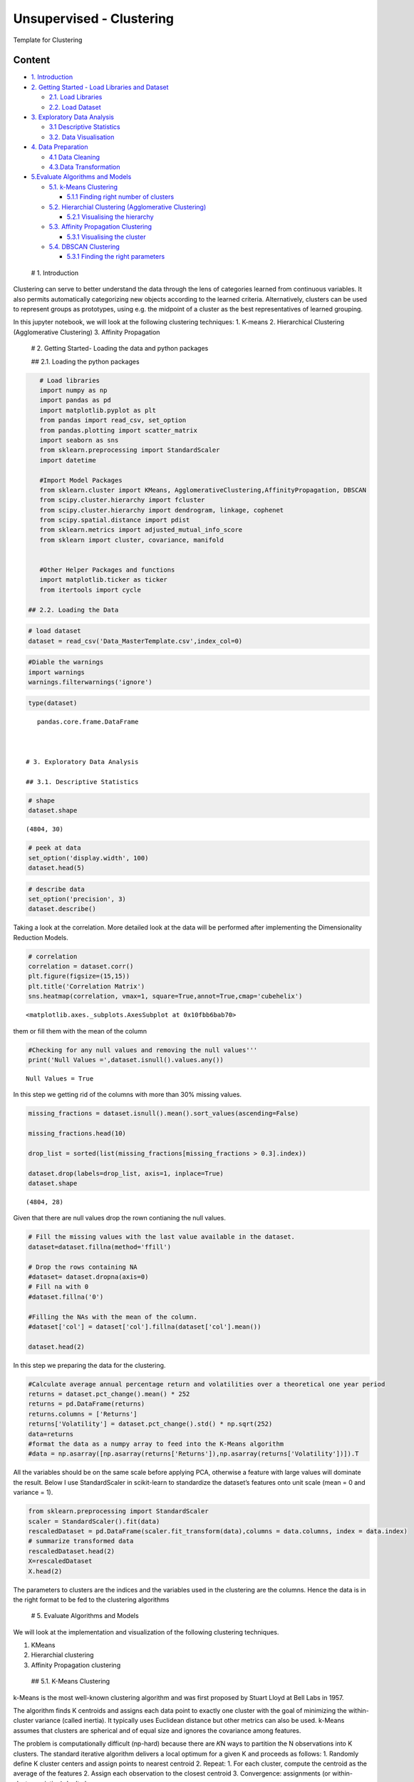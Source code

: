 .. _unsupervised_clu:

Unsupervised - Clustering
===============

Template for Clustering


Content
-------

-  `1. Introduction <#0>`__
-  `2. Getting Started - Load Libraries and Dataset <#1>`__

   -  `2.1. Load Libraries <#1.1>`__
   -  `2.2. Load Dataset <#1.2>`__

-  `3. Exploratory Data Analysis <#2>`__

   -  `3.1 Descriptive Statistics <#2.1>`__
   -  `3.2. Data Visualisation <#2.2>`__

-  `4. Data Preparation <#3>`__

   -  `4.1 Data Cleaning <#3.1>`__
   -  `4.3.Data Transformation <#3.2>`__

-  `5.Evaluate Algorithms and Models <#5>`__

   -  `5.1. k-Means Clustering <#5.1>`__

      -  `5.1.1 Finding right number of clusters <#5.1.1>`__

   -  `5.2. Hierarchial Clustering (Agglomerative Clustering) <#5.2>`__

      -  `5.2.1 Visualising the hierarchy <#5.2.1>`__

   -  `5.3. Affinity Propagation Clustering <#5.3>`__

      -  `5.3.1 Visualising the cluster <#5.2.1>`__

   -  `5.4. DBSCAN Clustering <#5.4>`__

      -  `5.3.1 Finding the right parameters <#5.4.1>`__

 # 1. Introduction

Clustering can serve to better understand the data through the lens of
categories learned from continuous variables. It also permits
automatically categorizing new objects according to the learned
criteria. Alternatively, clusters can be used to represent groups as
prototypes, using e.g. the midpoint of a cluster as the best
representatives of learned grouping.

In this jupyter notebook, we will look at the following clustering
techniques: 1. K-means 2. Hierarchical Clustering (Agglomerative
Clustering) 3. Affinity Propagation

 # 2. Getting Started- Loading the data and python packages

 ## 2.1. Loading the python packages

.. code:: ipython3

    # Load libraries
    import numpy as np
    import pandas as pd
    import matplotlib.pyplot as plt
    from pandas import read_csv, set_option
    from pandas.plotting import scatter_matrix
    import seaborn as sns
    from sklearn.preprocessing import StandardScaler
    import datetime

    #Import Model Packages
    from sklearn.cluster import KMeans, AgglomerativeClustering,AffinityPropagation, DBSCAN
    from scipy.cluster.hierarchy import fcluster
    from scipy.cluster.hierarchy import dendrogram, linkage, cophenet
    from scipy.spatial.distance import pdist
    from sklearn.metrics import adjusted_mutual_info_score
    from sklearn import cluster, covariance, manifold


    #Other Helper Packages and functions
    import matplotlib.ticker as ticker
    from itertools import cycle

 ## 2.2. Loading the Data

.. code:: ipython3

    # load dataset
    dataset = read_csv('Data_MasterTemplate.csv',index_col=0)

.. code:: ipython3

    #Diable the warnings
    import warnings
    warnings.filterwarnings('ignore')

.. code:: ipython3

    type(dataset)




.. parsed-literal::

    pandas.core.frame.DataFrame



 # 3. Exploratory Data Analysis

 ## 3.1. Descriptive Statistics

.. code:: ipython3

    # shape
    dataset.shape




.. parsed-literal::

    (4804, 30)



.. code:: ipython3

    # peek at data
    set_option('display.width', 100)
    dataset.head(5)




.. raw:: html

    <div>
    <style scoped>
        .dataframe tbody tr th:only-of-type {
            vertical-align: middle;
        }

        .dataframe tbody tr th {
            vertical-align: top;
        }

        .dataframe thead th {
            text-align: right;
        }
    </style>
    <table border="1" class="dataframe">
      <thead>
        <tr style="text-align: right;">
          <th></th>
          <th>MMM</th>
          <th>AXP</th>
          <th>AAPL</th>
          <th>BA</th>
          <th>CAT</th>
          <th>CVX</th>
          <th>CSCO</th>
          <th>KO</th>
          <th>DIS</th>
          <th>DWDP</th>
          <th>...</th>
          <th>NKE</th>
          <th>PFE</th>
          <th>PG</th>
          <th>TRV</th>
          <th>UTX</th>
          <th>UNH</th>
          <th>VZ</th>
          <th>V</th>
          <th>WMT</th>
          <th>WBA</th>
        </tr>
        <tr>
          <th>Date</th>
          <th></th>
          <th></th>
          <th></th>
          <th></th>
          <th></th>
          <th></th>
          <th></th>
          <th></th>
          <th></th>
          <th></th>
          <th></th>
          <th></th>
          <th></th>
          <th></th>
          <th></th>
          <th></th>
          <th></th>
          <th></th>
          <th></th>
          <th></th>
          <th></th>
        </tr>
      </thead>
      <tbody>
        <tr>
          <th>2000-01-03</th>
          <td>29.847</td>
          <td>35.477</td>
          <td>3.531</td>
          <td>26.650</td>
          <td>14.561</td>
          <td>21.582</td>
          <td>43.004</td>
          <td>16.984</td>
          <td>23.522</td>
          <td>NaN</td>
          <td>...</td>
          <td>4.701</td>
          <td>16.747</td>
          <td>32.228</td>
          <td>20.159</td>
          <td>21.319</td>
          <td>5.841</td>
          <td>22.564</td>
          <td>NaN</td>
          <td>47.338</td>
          <td>21.713</td>
        </tr>
        <tr>
          <th>2000-01-04</th>
          <td>28.661</td>
          <td>34.134</td>
          <td>3.233</td>
          <td>26.610</td>
          <td>14.372</td>
          <td>21.582</td>
          <td>40.577</td>
          <td>17.041</td>
          <td>24.900</td>
          <td>NaN</td>
          <td>...</td>
          <td>4.445</td>
          <td>16.122</td>
          <td>31.596</td>
          <td>19.890</td>
          <td>20.446</td>
          <td>5.766</td>
          <td>21.834</td>
          <td>NaN</td>
          <td>45.566</td>
          <td>20.907</td>
        </tr>
        <tr>
          <th>2000-01-05</th>
          <td>30.122</td>
          <td>33.959</td>
          <td>3.280</td>
          <td>28.474</td>
          <td>14.914</td>
          <td>22.049</td>
          <td>40.895</td>
          <td>17.228</td>
          <td>25.782</td>
          <td>NaN</td>
          <td>...</td>
          <td>4.702</td>
          <td>16.416</td>
          <td>31.326</td>
          <td>20.086</td>
          <td>20.255</td>
          <td>5.753</td>
          <td>22.564</td>
          <td>NaN</td>
          <td>44.503</td>
          <td>21.097</td>
        </tr>
        <tr>
          <th>2000-01-06</th>
          <td>31.877</td>
          <td>33.959</td>
          <td>2.996</td>
          <td>28.553</td>
          <td>15.459</td>
          <td>22.903</td>
          <td>39.782</td>
          <td>17.210</td>
          <td>24.900</td>
          <td>NaN</td>
          <td>...</td>
          <td>4.678</td>
          <td>16.973</td>
          <td>32.438</td>
          <td>20.122</td>
          <td>20.998</td>
          <td>5.964</td>
          <td>22.449</td>
          <td>NaN</td>
          <td>45.127</td>
          <td>20.527</td>
        </tr>
        <tr>
          <th>2000-01-07</th>
          <td>32.510</td>
          <td>34.434</td>
          <td>3.138</td>
          <td>29.382</td>
          <td>15.962</td>
          <td>23.306</td>
          <td>42.129</td>
          <td>18.342</td>
          <td>24.506</td>
          <td>NaN</td>
          <td>...</td>
          <td>4.678</td>
          <td>18.123</td>
          <td>35.024</td>
          <td>20.922</td>
          <td>21.831</td>
          <td>6.663</td>
          <td>22.283</td>
          <td>NaN</td>
          <td>48.535</td>
          <td>21.052</td>
        </tr>
      </tbody>
    </table>
    <p>5 rows × 30 columns</p>
    </div>



.. code:: ipython3

    # describe data
    set_option('precision', 3)
    dataset.describe()




.. raw:: html

    <div>
    <style scoped>
        .dataframe tbody tr th:only-of-type {
            vertical-align: middle;
        }

        .dataframe tbody tr th {
            vertical-align: top;
        }

        .dataframe thead th {
            text-align: right;
        }
    </style>
    <table border="1" class="dataframe">
      <thead>
        <tr style="text-align: right;">
          <th></th>
          <th>MMM</th>
          <th>AXP</th>
          <th>AAPL</th>
          <th>BA</th>
          <th>CAT</th>
          <th>CVX</th>
          <th>CSCO</th>
          <th>KO</th>
          <th>DIS</th>
          <th>DWDP</th>
          <th>...</th>
          <th>NKE</th>
          <th>PFE</th>
          <th>PG</th>
          <th>TRV</th>
          <th>UTX</th>
          <th>UNH</th>
          <th>VZ</th>
          <th>V</th>
          <th>WMT</th>
          <th>WBA</th>
        </tr>
      </thead>
      <tbody>
        <tr>
          <th>count</th>
          <td>4804.000</td>
          <td>4804.000</td>
          <td>4804.000</td>
          <td>4804.000</td>
          <td>4804.000</td>
          <td>4804.000</td>
          <td>4804.000</td>
          <td>4804.000</td>
          <td>4804.000</td>
          <td>363.000</td>
          <td>...</td>
          <td>4804.000</td>
          <td>4804.000</td>
          <td>4804.000</td>
          <td>4804.000</td>
          <td>4804.000</td>
          <td>4804.000</td>
          <td>4804.000</td>
          <td>2741.000</td>
          <td>4804.000</td>
          <td>4804.000</td>
        </tr>
        <tr>
          <th>mean</th>
          <td>86.769</td>
          <td>49.659</td>
          <td>49.107</td>
          <td>85.482</td>
          <td>56.697</td>
          <td>61.735</td>
          <td>21.653</td>
          <td>24.984</td>
          <td>46.368</td>
          <td>64.897</td>
          <td>...</td>
          <td>23.724</td>
          <td>20.737</td>
          <td>49.960</td>
          <td>55.961</td>
          <td>62.209</td>
          <td>64.418</td>
          <td>27.193</td>
          <td>53.323</td>
          <td>50.767</td>
          <td>41.697</td>
        </tr>
        <tr>
          <th>std</th>
          <td>53.942</td>
          <td>22.564</td>
          <td>55.020</td>
          <td>79.085</td>
          <td>34.663</td>
          <td>31.714</td>
          <td>10.074</td>
          <td>10.611</td>
          <td>32.733</td>
          <td>5.768</td>
          <td>...</td>
          <td>20.988</td>
          <td>7.630</td>
          <td>19.769</td>
          <td>34.644</td>
          <td>32.627</td>
          <td>62.920</td>
          <td>11.973</td>
          <td>37.647</td>
          <td>17.040</td>
          <td>19.937</td>
        </tr>
        <tr>
          <th>min</th>
          <td>25.140</td>
          <td>8.713</td>
          <td>0.828</td>
          <td>17.463</td>
          <td>9.247</td>
          <td>17.566</td>
          <td>6.842</td>
          <td>11.699</td>
          <td>11.018</td>
          <td>49.090</td>
          <td>...</td>
          <td>2.595</td>
          <td>8.041</td>
          <td>16.204</td>
          <td>13.287</td>
          <td>14.521</td>
          <td>5.175</td>
          <td>11.210</td>
          <td>9.846</td>
          <td>30.748</td>
          <td>17.317</td>
        </tr>
        <tr>
          <th>25%</th>
          <td>51.192</td>
          <td>34.079</td>
          <td>3.900</td>
          <td>37.407</td>
          <td>26.335</td>
          <td>31.820</td>
          <td>14.910</td>
          <td>15.420</td>
          <td>22.044</td>
          <td>62.250</td>
          <td>...</td>
          <td>8.037</td>
          <td>15.031</td>
          <td>35.414</td>
          <td>29.907</td>
          <td>34.328</td>
          <td>23.498</td>
          <td>17.434</td>
          <td>18.959</td>
          <td>38.062</td>
          <td>27.704</td>
        </tr>
        <tr>
          <th>50%</th>
          <td>63.514</td>
          <td>42.274</td>
          <td>23.316</td>
          <td>58.437</td>
          <td>53.048</td>
          <td>56.942</td>
          <td>18.578</td>
          <td>20.563</td>
          <td>29.521</td>
          <td>66.586</td>
          <td>...</td>
          <td>14.147</td>
          <td>18.643</td>
          <td>46.735</td>
          <td>39.824</td>
          <td>55.715</td>
          <td>42.924</td>
          <td>21.556</td>
          <td>45.207</td>
          <td>42.782</td>
          <td>32.706</td>
        </tr>
        <tr>
          <th>75%</th>
          <td>122.906</td>
          <td>66.816</td>
          <td>84.007</td>
          <td>112.996</td>
          <td>76.488</td>
          <td>91.688</td>
          <td>24.650</td>
          <td>34.927</td>
          <td>75.833</td>
          <td>69.143</td>
          <td>...</td>
          <td>36.545</td>
          <td>25.403</td>
          <td>68.135</td>
          <td>80.767</td>
          <td>92.557</td>
          <td>73.171</td>
          <td>38.996</td>
          <td>76.966</td>
          <td>65.076</td>
          <td>58.165</td>
        </tr>
        <tr>
          <th>max</th>
          <td>251.981</td>
          <td>112.421</td>
          <td>231.260</td>
          <td>411.110</td>
          <td>166.832</td>
          <td>128.680</td>
          <td>63.698</td>
          <td>50.400</td>
          <td>117.973</td>
          <td>75.261</td>
          <td>...</td>
          <td>85.300</td>
          <td>45.841</td>
          <td>98.030</td>
          <td>146.564</td>
          <td>141.280</td>
          <td>286.330</td>
          <td>60.016</td>
          <td>150.525</td>
          <td>107.010</td>
          <td>90.188</td>
        </tr>
      </tbody>
    </table>
    <p>8 rows × 30 columns</p>
    </div>



 ## 3.2. Data Visualization

Taking a look at the correlation. More detailed look at the data will be
performed after implementing the Dimensionality Reduction Models.

.. code:: ipython3

    # correlation
    correlation = dataset.corr()
    plt.figure(figsize=(15,15))
    plt.title('Correlation Matrix')
    sns.heatmap(correlation, vmax=1, square=True,annot=True,cmap='cubehelix')




.. parsed-literal::

    <matplotlib.axes._subplots.AxesSubplot at 0x10fbb6bab70>




.. image:: output_19_1.png


 ## 4. Data Preparation

 ## 4.1. Data Cleaning Checking for the NAs in the rows, either drop
them or fill them with the mean of the column

.. code:: ipython3

    #Checking for any null values and removing the null values'''
    print('Null Values =',dataset.isnull().values.any())


.. parsed-literal::

    Null Values = True


In this step we getting rid of the columns with more than 30% missing
values.

.. code:: ipython3

    missing_fractions = dataset.isnull().mean().sort_values(ascending=False)

    missing_fractions.head(10)

    drop_list = sorted(list(missing_fractions[missing_fractions > 0.3].index))

    dataset.drop(labels=drop_list, axis=1, inplace=True)
    dataset.shape




.. parsed-literal::

    (4804, 28)



Given that there are null values drop the rown contianing the null
values.

.. code:: ipython3

    # Fill the missing values with the last value available in the dataset.
    dataset=dataset.fillna(method='ffill')

    # Drop the rows containing NA
    #dataset= dataset.dropna(axis=0)
    # Fill na with 0
    #dataset.fillna('0')

    #Filling the NAs with the mean of the column.
    #dataset['col'] = dataset['col'].fillna(dataset['col'].mean())

    dataset.head(2)




.. raw:: html

    <div>
    <style scoped>
        .dataframe tbody tr th:only-of-type {
            vertical-align: middle;
        }

        .dataframe tbody tr th {
            vertical-align: top;
        }

        .dataframe thead th {
            text-align: right;
        }
    </style>
    <table border="1" class="dataframe">
      <thead>
        <tr style="text-align: right;">
          <th></th>
          <th>MMM</th>
          <th>AXP</th>
          <th>AAPL</th>
          <th>BA</th>
          <th>CAT</th>
          <th>CVX</th>
          <th>CSCO</th>
          <th>KO</th>
          <th>DIS</th>
          <th>XOM</th>
          <th>...</th>
          <th>MSFT</th>
          <th>NKE</th>
          <th>PFE</th>
          <th>PG</th>
          <th>TRV</th>
          <th>UTX</th>
          <th>UNH</th>
          <th>VZ</th>
          <th>WMT</th>
          <th>WBA</th>
        </tr>
        <tr>
          <th>Date</th>
          <th></th>
          <th></th>
          <th></th>
          <th></th>
          <th></th>
          <th></th>
          <th></th>
          <th></th>
          <th></th>
          <th></th>
          <th></th>
          <th></th>
          <th></th>
          <th></th>
          <th></th>
          <th></th>
          <th></th>
          <th></th>
          <th></th>
          <th></th>
          <th></th>
        </tr>
      </thead>
      <tbody>
        <tr>
          <th>2000-01-03</th>
          <td>29.847</td>
          <td>35.477</td>
          <td>3.531</td>
          <td>26.65</td>
          <td>14.561</td>
          <td>21.582</td>
          <td>43.004</td>
          <td>16.984</td>
          <td>23.522</td>
          <td>23.862</td>
          <td>...</td>
          <td>38.135</td>
          <td>4.701</td>
          <td>16.747</td>
          <td>32.228</td>
          <td>20.159</td>
          <td>21.319</td>
          <td>5.841</td>
          <td>22.564</td>
          <td>47.338</td>
          <td>21.713</td>
        </tr>
        <tr>
          <th>2000-01-04</th>
          <td>28.661</td>
          <td>34.134</td>
          <td>3.233</td>
          <td>26.61</td>
          <td>14.372</td>
          <td>21.582</td>
          <td>40.577</td>
          <td>17.041</td>
          <td>24.900</td>
          <td>23.405</td>
          <td>...</td>
          <td>36.846</td>
          <td>4.445</td>
          <td>16.122</td>
          <td>31.596</td>
          <td>19.890</td>
          <td>20.446</td>
          <td>5.766</td>
          <td>21.834</td>
          <td>45.566</td>
          <td>20.907</td>
        </tr>
      </tbody>
    </table>
    <p>2 rows × 28 columns</p>
    </div>



 ## 4.2. Data Transformation

In this step we preparing the data for the clustering.

.. code:: ipython3

    #Calculate average annual percentage return and volatilities over a theoretical one year period
    returns = dataset.pct_change().mean() * 252
    returns = pd.DataFrame(returns)
    returns.columns = ['Returns']
    returns['Volatility'] = dataset.pct_change().std() * np.sqrt(252)
    data=returns
    #format the data as a numpy array to feed into the K-Means algorithm
    #data = np.asarray([np.asarray(returns['Returns']),np.asarray(returns['Volatility'])]).T

All the variables should be on the same scale before applying PCA,
otherwise a feature with large values will dominate the result. Below I
use StandardScaler in scikit-learn to standardize the dataset’s features
onto unit scale (mean = 0 and variance = 1).

.. code:: ipython3

    from sklearn.preprocessing import StandardScaler
    scaler = StandardScaler().fit(data)
    rescaledDataset = pd.DataFrame(scaler.fit_transform(data),columns = data.columns, index = data.index)
    # summarize transformed data
    rescaledDataset.head(2)
    X=rescaledDataset
    X.head(2)




.. raw:: html

    <div>
    <style scoped>
        .dataframe tbody tr th:only-of-type {
            vertical-align: middle;
        }

        .dataframe tbody tr th {
            vertical-align: top;
        }

        .dataframe thead th {
            text-align: right;
        }
    </style>
    <table border="1" class="dataframe">
      <thead>
        <tr style="text-align: right;">
          <th></th>
          <th>Returns</th>
          <th>Volatility</th>
        </tr>
      </thead>
      <tbody>
        <tr>
          <th>MMM</th>
          <td>0.059</td>
          <td>-1.010</td>
        </tr>
        <tr>
          <th>AXP</th>
          <td>-0.075</td>
          <td>1.115</td>
        </tr>
      </tbody>
    </table>
    </div>



The parameters to clusters are the indices and the variables used in the
clustering are the columns. Hence the data is in the right format to be
fed to the clustering algorithms

 # 5. Evaluate Algorithms and Models

We will look at the implementation and visualization of the following
clustering techniques.

1. KMeans
2. Hierarchial clustering
3. Affinity Propagation clustering

 ## 5.1. K-Means Clustering

k-Means is the most well-known clustering algorithm and was first
proposed by Stuart Lloyd at Bell Labs in 1957.

The algorithm finds K centroids and assigns each data point to exactly
one cluster with the goal of minimizing the within-cluster variance
(called inertia). It typically uses Euclidean distance but other metrics
can also be used. k-Means assumes that clusters are spherical and of
equal size and ignores the covariance among features.

The problem is computationally difficult (np-hard) because there are 𝐾N
ways to partition the N observations into K clusters. The standard
iterative algorithm delivers a local optimum for a given K and proceeds
as follows: 1. Randomly define K cluster centers and assign points to
nearest centroid 2. Repeat: 1. For each cluster, compute the centroid as
the average of the features 2. Assign each observation to the closest
centroid 3. Convergence: assignments (or within-cluster variation) don’t
change

.. code:: ipython3

    nclust=6

.. code:: ipython3

    #Fit with k-means
    k_means = cluster.KMeans(n_clusters=nclust)
    k_means.fit(X)




.. parsed-literal::

    KMeans(algorithm='auto', copy_x=True, init='k-means++', max_iter=300,
           n_clusters=6, n_init=10, n_jobs=None, precompute_distances='auto',
           random_state=None, tol=0.0001, verbose=0)



In the preceding code, first, we import the KMeans package from
scikit-learn and initialize a k-means model. We then fit this model to
the data by using the .fit() function. This results in a set of labels
as the output. We can extract the labels by using the following code:

In the next step we extract the important parameters from the k-means
clustering

.. code:: ipython3

    centroids, assignments, inertia = k_means.cluster_centers_, k_means.labels_, k_means.inertia_

.. code:: ipython3

    #Extracting labels
    target_labels = k_means.predict(X)
    #Printing the labels
    target_labels




.. parsed-literal::

    array([5, 3, 1, 2, 2, 4, 3, 5, 4, 0, 3, 4, 0, 3, 5, 3, 5, 0, 4, 2, 0, 5,
           4, 4, 2, 0, 0, 4])



 ### 5.1.1. Finding optimal number of clusters

Typically, two metrics are used to evaluate a K-means model.

1. Sum of square errors (SSE) within clusters
2. Silhouette score.

SSE within clusters is derived by summing up the squared distance
between each data point and its closest centroid. The goal is to reduce
the error value. The intuition behind this is that we would want the
distance of each data point to be as close as possible to the centroid.
If the error is small, it would mean that the data points in the same
cluster are relatively similar. As the number of centroids (clusters)
increase, the error value will decrease. As such we would need to rely
on the next metric to ensure that we are not introducing too many
centroids (clusters) in the model.

Silhouette score is a measure of how similar the data point is to its
own cluster compared to other clusters. The value ranges from -1 (worst
score) to 1 (best score). A negative value would mean that data points
are wrongly clustered while values near 0 would mean that there are
overlapping clusters.

.. code:: ipython3

    distorsions = []
    max_loop=20
    for k in range(2, max_loop):
        kmeans_test = KMeans(n_clusters=k)
        kmeans_test.fit(X)
        distorsions.append(kmeans_test.inertia_)
    fig = plt.figure(figsize=(15, 5))
    plt.plot(range(2, max_loop), distorsions)
    plt.xticks([i for i in range(2, max_loop)], rotation=75)
    plt.grid(True)



.. image:: output_45_0.png


Silhouette score
^^^^^^^^^^^^^^^^

.. code:: ipython3

    from sklearn import metrics

    silhouette_score = []
    for k in range(2, max_loop):
            kmeans_test = KMeans(n_clusters=k,  random_state=10, n_init=10, n_jobs=-1)
            kmeans_test.fit(X)
            silhouette_score.append(metrics.silhouette_score(X, kmeans_test.labels_, random_state=10))
    fig = plt.figure(figsize=(15, 5))
    plt.plot(range(2, max_loop), silhouette_score)
    plt.xticks([i for i in range(2, max_loop)], rotation=75)
    plt.grid(True)



.. image:: output_47_0.png


From the first graph, Within Cluster SSE After K-Means Clustering, we
can see that as the number of clusters increase pass 3, the sum of
square of errors within clusters plateaus off. From the second graph,
Silhouette Score After K-Means Clustering, we can see that there are
various parts of the graph where a kink can be seen. Since there is not
much a difference in SSE after 7 clusters and that the drop in sihouette
score is quite significant between 14 clusters and 15 clusters, I would
use 14 clusters in my K-Means model below.

.. code:: ipython3

    k_means.labels_




.. parsed-literal::

    array([5, 3, 1, 2, 2, 4, 3, 5, 4, 0, 3, 4, 0, 3, 5, 3, 5, 0, 4, 2, 0, 5,
           4, 4, 2, 0, 0, 4])



 ### 5.1.2. Cluster Visualisation

Visualizing how your clusters are formed is no easy task when the number
of variables/dimensions in your dataset is very large. One of the
methods of visualising a cluster in two-dimensional space.

.. code:: ipython3

    centroids = k_means.cluster_centers_
    fig = plt.figure(figsize=(16,10))
    ax = fig.add_subplot(111)
    scatter = ax.scatter(X.iloc[:,0],X.iloc[:,1], c = k_means.labels_, cmap ="rainbow", label = X.index)
    ax.set_title('k-Means')
    ax.set_xlabel('Mean Return')
    ax.set_ylabel('Volatility')
    plt.colorbar(scatter)

    # zip joins x and y coordinates in pairs
    for x,y,name in zip(X.iloc[:,0],X.iloc[:,1],X.index):

        label = name

        plt.annotate(label, # this is the text
                     (x,y), # this is the point to label
                     textcoords="offset points", # how to position the text
                     xytext=(0,10), # distance from text to points (x,y)
                     ha='center') # horizontal alignment can be left, right or center

    plt.plot(centroids[:,0],centroids[:,1],'sg',markersize=11)




.. parsed-literal::

    [<matplotlib.lines.Line2D at 0x10fc2c216a0>]




.. image:: output_52_1.png


Checking Elements in each cluster

.. code:: ipython3

    cluster_label = pd.concat([pd.DataFrame(X.index), pd.DataFrame(k_means.labels_)],axis = 1)
    cluster_label.columns =['Company','Cluster']
    cluster_label.sort_values(by=['Cluster'])




.. raw:: html

    <div>
    <style scoped>
        .dataframe tbody tr th:only-of-type {
            vertical-align: middle;
        }

        .dataframe tbody tr th {
            vertical-align: top;
        }

        .dataframe thead th {
            text-align: right;
        }
    </style>
    <table border="1" class="dataframe">
      <thead>
        <tr style="text-align: right;">
          <th></th>
          <th>Company</th>
          <th>Cluster</th>
        </tr>
      </thead>
      <tbody>
        <tr>
          <th>17</th>
          <td>MRK</td>
          <td>0</td>
        </tr>
        <tr>
          <th>25</th>
          <td>VZ</td>
          <td>0</td>
        </tr>
        <tr>
          <th>20</th>
          <td>PFE</td>
          <td>0</td>
        </tr>
        <tr>
          <th>9</th>
          <td>XOM</td>
          <td>0</td>
        </tr>
        <tr>
          <th>26</th>
          <td>WMT</td>
          <td>0</td>
        </tr>
        <tr>
          <th>12</th>
          <td>IBM</td>
          <td>0</td>
        </tr>
        <tr>
          <th>2</th>
          <td>AAPL</td>
          <td>1</td>
        </tr>
        <tr>
          <th>3</th>
          <td>BA</td>
          <td>2</td>
        </tr>
        <tr>
          <th>4</th>
          <td>CAT</td>
          <td>2</td>
        </tr>
        <tr>
          <th>24</th>
          <td>UNH</td>
          <td>2</td>
        </tr>
        <tr>
          <th>19</th>
          <td>NKE</td>
          <td>2</td>
        </tr>
        <tr>
          <th>15</th>
          <td>JPM</td>
          <td>3</td>
        </tr>
        <tr>
          <th>13</th>
          <td>INTC</td>
          <td>3</td>
        </tr>
        <tr>
          <th>10</th>
          <td>GS</td>
          <td>3</td>
        </tr>
        <tr>
          <th>6</th>
          <td>CSCO</td>
          <td>3</td>
        </tr>
        <tr>
          <th>1</th>
          <td>AXP</td>
          <td>3</td>
        </tr>
        <tr>
          <th>22</th>
          <td>TRV</td>
          <td>4</td>
        </tr>
        <tr>
          <th>23</th>
          <td>UTX</td>
          <td>4</td>
        </tr>
        <tr>
          <th>27</th>
          <td>WBA</td>
          <td>4</td>
        </tr>
        <tr>
          <th>11</th>
          <td>HD</td>
          <td>4</td>
        </tr>
        <tr>
          <th>8</th>
          <td>DIS</td>
          <td>4</td>
        </tr>
        <tr>
          <th>5</th>
          <td>CVX</td>
          <td>4</td>
        </tr>
        <tr>
          <th>18</th>
          <td>MSFT</td>
          <td>4</td>
        </tr>
        <tr>
          <th>16</th>
          <td>MCD</td>
          <td>5</td>
        </tr>
        <tr>
          <th>14</th>
          <td>JNJ</td>
          <td>5</td>
        </tr>
        <tr>
          <th>21</th>
          <td>PG</td>
          <td>5</td>
        </tr>
        <tr>
          <th>7</th>
          <td>KO</td>
          <td>5</td>
        </tr>
        <tr>
          <th>0</th>
          <td>MMM</td>
          <td>5</td>
        </tr>
      </tbody>
    </table>
    </div>



 ## 5.2. Hierarchical Clustering (Agglomerative Clustering)

Initially, each point is considered as a separate cluster, then it
recursively clusters the points together depending upon the distance
between them. The points are clustered in such a way that the distance
between points within a cluster is minimum and distance between the
cluster is maximum. Commonly used distance measures are Euclidean
distance, Manhattan distance or Mahalanobis distance. Unlike k-means
clustering, it is “bottom-up” approach.

Its primary advantage over other clustering methods is that you don’t
need to guess in advance how many clusters there might be. Agglomerate
Clustering first assigns each data point into its own cluster, and
gradually merges clusters until only one remains. It’s then up to the
user to choose a cutoff threshold and decide how many clusters are
present.

Python Tip: Though providing the number of clusters is not necessary but
Python provides an option of providing the same for easy and simple use.

While hierarchical clustering does not have hyperparameters like
k-Means, the measure of dissimilarity between clusters (as opposed to
individual data points) has an important impact on the clustering
result. The options differ as follows:

-  Single-link: distance between nearest neighbors of two clusters
-  Complete link: maximum distance between respective cluster members
-  Group average
-  Ward’s method: minimize within-cluster variance

The use of a distance metric makes hierarchical clustering sensitive to
scale:

.. code:: ipython3

    nclust = 4
    model = AgglomerativeClustering(n_clusters=nclust, affinity = 'euclidean', linkage = 'ward')
    clust_labels1 = model.fit_predict(X)

.. code:: ipython3

    fig = plt.figure(figsize=(16,10))
    ax = fig.add_subplot(111)
    scatter = ax.scatter(X.iloc[:,0],X.iloc[:,1], c =clust_labels1, cmap ="rainbow")
    ax.set_title('Hierarchial')
    ax.set_xlabel('Mean Return')
    ax.set_ylabel('Volatility')
    plt.colorbar(scatter)

    # zip joins x and y coordinates in pairs
    for x,y,name in zip(X.iloc[:,0],X.iloc[:,1],X.index):

        label = name

        plt.annotate(label, # this is the text
                     (x,y), # this is the point to label
                     textcoords="offset points", # how to position the text
                     xytext=(0,10), # distance from text to points (x,y)
                     ha='center') # horizontal alignment can be left, right or center



.. image:: output_59_0.png


In this instance, the results between k-means and hierarchical
clustering were pretty similar. This is not always the case, however. In
general, the advantage of agglomerative hierarchical clustering is that
it tends to produce more accurate results. The downside is that
hierarchical clustering is more difficult to implement and more
time/resource consuming than k-means.

 ### 5.2.1. Visualisation : Building Hierarchy Graph/ Dendogram

The next step is to look for clusters of correlations using the
agglomerate hierarchical clustering technique. The hierarchy class has a
dendrogram method which takes the value returned by the linkage method
of the same class. The linkage method takes the dataset and the method
to minimize distances as parameters. We use ‘ward’ as the method since
it minimizes then variants of distances between the clusters.

Linkage does the actual clustering in one line of code, and returns a
list of the clusters joined in the format: Z=[stock_1, stock_2,
distance, sample_count]

There are also different options for the measurement of the distance.
The option we will choose is the average distance measurement, but
others are possible (ward, single, centroid, etc.).

.. code:: ipython3

    from scipy.cluster.hierarchy import dendrogram, linkage, ward

    #Calulate linkage
    Z= linkage(X, method='ward')
    Z[0]




.. parsed-literal::

    array([20.        , 25.        ,  0.06407423,  2.        ])



The best way to visualize an agglomerate clustering algorithm is through
a dendogram, which displays a cluster tree, the leaves being the
individual stocks and the root being the final single cluster. The
“distance” between each cluster is shown on the y-axis, and thus the
longer the branches are, the less correlated two clusters are.

.. code:: ipython3

    #Plot Dendogram
    plt.figure(figsize=(10, 7))
    plt.title("Stocks Dendograms")
    dendrogram(Z,labels = X.index)
    plt.show()



.. image:: output_65_0.png


Once one big cluster is formed, the longest vertical distance without
any horizontal line passing through it is selected and a horizontal line
is drawn through it. The number of vertical lines this newly created
horizontal line passes is equal to number of clusters. Then we select
the distance threshold to cut the dendrogram to obtain the selected
clustering level. The output is the cluster labelled for each row of
data. As expected from the dendrogram, a cut at 2.5 gives us 5 clusters.

.. code:: ipython3

    distance_threshold = 2.5
    clusters = fcluster(Z, distance_threshold, criterion='distance')
    chosen_clusters = pd.DataFrame(data=clusters, columns=['cluster'])

    chosen_clusters['cluster'].unique()
    # array([4, 5, 2, 3, 1], dtype=int64)




.. parsed-literal::

    array([2, 3, 5, 4, 1], dtype=int64)



Cophenetic Correlation coefficient
^^^^^^^^^^^^^^^^^^^^^^^^^^^^^^^^^^

It’s important to get a sense of how well the clustering performs. One
measure is the Cophenetic Correlation Coefficient, c . This compares
(correlates) the actual pairwise distances of all your samples to those
implied by the hierarchical clustering. The closer c is to 1, the better
the clustering preserves the original distances. Generally c > 0.7 is
consistered a good cluster fit. Of course, other accuracy checks are
possible.

.. code:: ipython3

    from scipy.cluster.hierarchy import cophenet
    from scipy.spatial.distance import pdist
    import pylab
    c, coph_dists = cophenet(Z, pdist(X))
    c




.. parsed-literal::

    0.693558090937627



According to the dendogram above, the two most correlated stocks PAYX
and ADP. First, does this intuitively make sense? Doing a quick look at
PAYX and ADP, it seems like they are both in the business of taxes,
payroll, HR, retirement and insurance. So it makes sense that they would
be strongly correlated. Let’s plot them below to visually see how well
they correlate. In addition, let’s pick two stocks that are not well
correlated at all to compare to, say, NVDA and WDC.

 ### 5.2.2. Compare linkage types

Hierarchical clustering provides insight into degrees of similarity
among observations as it continues to merge data. A significant change
in the similarity metric from one merge to the next suggests a natural
clustering existed prior to this point. The dendrogram visualizes the
successive merges as a binary tree, displaying the individual data
points as leaves and the final merge as the root of the tree. It also
shows how the similarity monotonically decreases from bottom to top.
Hence, it is natural to select a clustering by cutting the dendrogram.

The following figure illustrates the dendrogram for the classic Iris
dataset with four classes and three features using the four different
distance metrics introduced above. It evaluates the fit of the
hierarchical clustering using the cophenetic correlation coefficient
that compares the pairwise distances among points and the cluster
similarity metric at which a pairwise merge occurred. A coefficient of 1
implies that closer points always merge earlier.

.. code:: ipython3

    methods = ['single', 'complete', 'average', 'ward']
    pairwise_distance = pdist(rescaledDataset)

.. code:: ipython3

    fig, axes = plt.subplots(figsize=(15, 8), nrows=2, ncols=2, sharex=True)
    axes = axes.flatten()
    for i, method in enumerate(methods):
        Z = linkage(X, method)
        c, coph_dists = cophenet(Z, pairwise_distance)
        dendrogram(Z, labels=X.index,
            orientation='top', leaf_rotation=0.,
            leaf_font_size=8., ax = axes[i])
        axes[i].set_title('Method: {} | Correlation: {:.2f}'.format(
                                                    method.capitalize(), c))

    fig.tight_layout()



.. image:: output_75_0.png


Different linkage methods produce different dendrogram ‘looks’ so that
we can not use this visualization to compare results across methods. In
addition, the Ward method that minimizes the within-cluster variance may
not properly reflect the change in variance but the total variance that
may be misleading. Instead, other quality metrics like the cophenetic
correlation or measures like inertia if aligned with the overall goal
are more appropriate.

The strengths of hierarchical clustering include that:

-  You do not need to specify the number of clusters but instead offers
   insight about potential clustering by means of an intuitive
   visualization.

-  It produces a hierarchy of clusters that can serve as a taxonomy.

-  It can be combined with k-means to reduce the number of items at the
   start of the agglomerative process.

The weaknesses include:

-  The high cost in terms of computation and memory because of the
   numerous similarity matrix updates.

-  Another downside is that all merges are final so that it does not
   achieve the global optimum.

-  Furthermore, the curse of dimensionality leads to difficulties with
   noisy, high-dimensional data.

 ## 5.3. Affinity Propagation

It does not require the number of cluster to be estimated and provided
before starting the algorithm. It makes no assumption regarding the
internal structure of the data points

The algorithm exchanges messages between pairs of data points until a
set of exemplars emerges, with each exemplar corresponding to a cluster.
The Affinity Propagation algorithm takes as input a real number s(k,k)
for each data point k — referred to as a “preference”. Data points with
large values for s(k,k) are more likely to be exemplars. The number of
clusters is influenced by the preference values and the message-passing
procedure.

.. code:: ipython3

    ap = AffinityPropagation(damping = 0.5, max_iter = 250, affinity = 'euclidean')
    ap.fit(X)
    clust_labels2 = ap.predict(X)

.. code:: ipython3

    fig = plt.figure(figsize=(16,10))
    ax = fig.add_subplot(111)
    scatter = ax.scatter(X.iloc[:,0],X.iloc[:,1], c =clust_labels2, cmap ="rainbow")
    ax.set_title('Affinity')
    ax.set_xlabel('Mean Return')
    ax.set_ylabel('Volatility')
    plt.colorbar(scatter)

    # zip joins x and y coordinates in pairs
    for x,y,name in zip(X.iloc[:,0],X.iloc[:,1],X.index):

        label = name

        plt.annotate(label, # this is the text
                     (x,y), # this is the point to label
                     textcoords="offset points", # how to position the text
                     xytext=(0,10), # distance from text to points (x,y)
                     ha='center') # horizontal alignment can be left, right or center



.. image:: output_81_0.png


 ### 5.3.1 Cluster Visualisation

.. code:: ipython3

    cluster_centers_indices = ap.cluster_centers_indices_
    labels = ap.labels_
    n_clusters_ = len(cluster_centers_indices)

.. code:: ipython3

    cluster_centers_indices = ap.cluster_centers_indices_
    labels = ap.labels_
    no_clusters = len(cluster_centers_indices)

    print('Estimated number of clusters: %d' % no_clusters)
    # Plot exemplars

    X_temp=np.asarray(X)
    plt.close('all')
    plt.figure(1)
    plt.clf()

    fig = plt.figure(figsize=(8,6))
    colors = cycle('bgrcmykbgrcmykbgrcmykbgrcmyk')
    for k, col in zip(range(n_clusters_), colors):
        class_members = labels == k
        cluster_center = X_temp[cluster_centers_indices[k]]
        plt.plot(X_temp[class_members, 0], X_temp[class_members, 1], col + '.')
        plt.plot(cluster_center[0], cluster_center[1], 'o', markerfacecolor=col, markeredgecolor='k', markersize=14)
        for x in X_temp[class_members]:
            plt.plot([cluster_center[0], x[0]], [cluster_center[1], x[1]], col)

    plt.show()


.. parsed-literal::

    Estimated number of clusters: 6



.. parsed-literal::

    <Figure size 432x288 with 0 Axes>



.. image:: output_84_2.png


.. code:: ipython3

    cluster_label = pd.concat([pd.DataFrame(X.index), pd.DataFrame(ap.labels_)],axis = 1)
    cluster_label.columns =['Company','Cluster']
    cluster_label.sort_values(by=['Cluster'])




.. raw:: html

    <div>
    <style scoped>
        .dataframe tbody tr th:only-of-type {
            vertical-align: middle;
        }

        .dataframe tbody tr th {
            vertical-align: top;
        }

        .dataframe thead th {
            text-align: right;
        }
    </style>
    <table border="1" class="dataframe">
      <thead>
        <tr style="text-align: right;">
          <th></th>
          <th>Company</th>
          <th>Cluster</th>
        </tr>
      </thead>
      <tbody>
        <tr>
          <th>0</th>
          <td>MMM</td>
          <td>0</td>
        </tr>
        <tr>
          <th>5</th>
          <td>CVX</td>
          <td>0</td>
        </tr>
        <tr>
          <th>16</th>
          <td>MCD</td>
          <td>0</td>
        </tr>
        <tr>
          <th>14</th>
          <td>JNJ</td>
          <td>0</td>
        </tr>
        <tr>
          <th>2</th>
          <td>AAPL</td>
          <td>1</td>
        </tr>
        <tr>
          <th>23</th>
          <td>UTX</td>
          <td>2</td>
        </tr>
        <tr>
          <th>22</th>
          <td>TRV</td>
          <td>2</td>
        </tr>
        <tr>
          <th>18</th>
          <td>MSFT</td>
          <td>2</td>
        </tr>
        <tr>
          <th>8</th>
          <td>DIS</td>
          <td>2</td>
        </tr>
        <tr>
          <th>11</th>
          <td>HD</td>
          <td>2</td>
        </tr>
        <tr>
          <th>15</th>
          <td>JPM</td>
          <td>3</td>
        </tr>
        <tr>
          <th>13</th>
          <td>INTC</td>
          <td>3</td>
        </tr>
        <tr>
          <th>6</th>
          <td>CSCO</td>
          <td>3</td>
        </tr>
        <tr>
          <th>1</th>
          <td>AXP</td>
          <td>3</td>
        </tr>
        <tr>
          <th>10</th>
          <td>GS</td>
          <td>3</td>
        </tr>
        <tr>
          <th>4</th>
          <td>CAT</td>
          <td>4</td>
        </tr>
        <tr>
          <th>19</th>
          <td>NKE</td>
          <td>4</td>
        </tr>
        <tr>
          <th>3</th>
          <td>BA</td>
          <td>4</td>
        </tr>
        <tr>
          <th>24</th>
          <td>UNH</td>
          <td>4</td>
        </tr>
        <tr>
          <th>12</th>
          <td>IBM</td>
          <td>5</td>
        </tr>
        <tr>
          <th>26</th>
          <td>WMT</td>
          <td>5</td>
        </tr>
        <tr>
          <th>9</th>
          <td>XOM</td>
          <td>5</td>
        </tr>
        <tr>
          <th>7</th>
          <td>KO</td>
          <td>5</td>
        </tr>
        <tr>
          <th>17</th>
          <td>MRK</td>
          <td>5</td>
        </tr>
        <tr>
          <th>20</th>
          <td>PFE</td>
          <td>5</td>
        </tr>
        <tr>
          <th>21</th>
          <td>PG</td>
          <td>5</td>
        </tr>
        <tr>
          <th>25</th>
          <td>VZ</td>
          <td>5</td>
        </tr>
        <tr>
          <th>27</th>
          <td>WBA</td>
          <td>5</td>
        </tr>
      </tbody>
    </table>
    </div>
